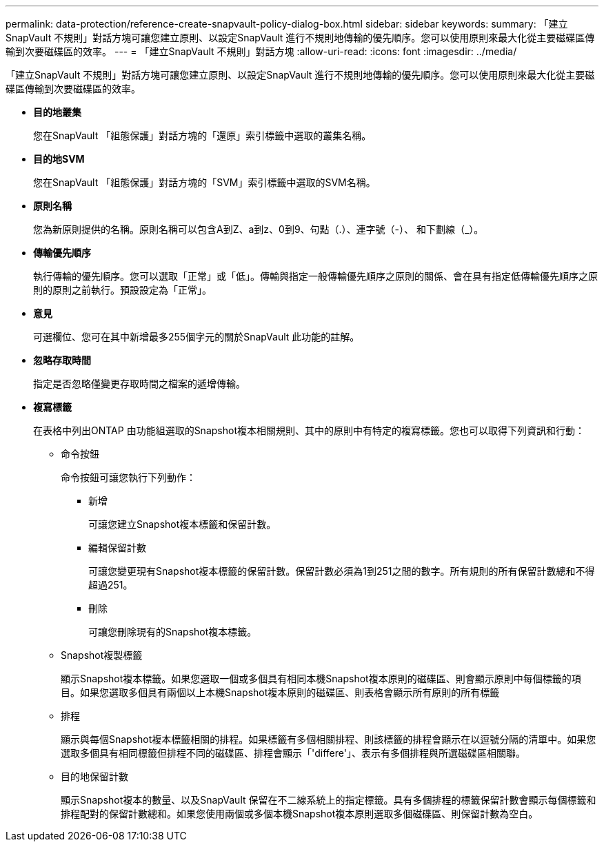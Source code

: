 ---
permalink: data-protection/reference-create-snapvault-policy-dialog-box.html 
sidebar: sidebar 
keywords:  
summary: 「建立SnapVault 不規則」對話方塊可讓您建立原則、以設定SnapVault 進行不規則地傳輸的優先順序。您可以使用原則來最大化從主要磁碟區傳輸到次要磁碟區的效率。 
---
= 「建立SnapVault 不規則」對話方塊
:allow-uri-read: 
:icons: font
:imagesdir: ../media/


[role="lead"]
「建立SnapVault 不規則」對話方塊可讓您建立原則、以設定SnapVault 進行不規則地傳輸的優先順序。您可以使用原則來最大化從主要磁碟區傳輸到次要磁碟區的效率。

* *目的地叢集*
+
您在SnapVault 「組態保護」對話方塊的「還原」索引標籤中選取的叢集名稱。

* *目的地SVM*
+
您在SnapVault 「組態保護」對話方塊的「SVM」索引標籤中選取的SVM名稱。

* *原則名稱*
+
您為新原則提供的名稱。原則名稱可以包含A到Z、a到z、0到9、句點（.）、連字號（-）、 和下劃線（_）。

* *傳輸優先順序*
+
執行傳輸的優先順序。您可以選取「正常」或「低」。傳輸與指定一般傳輸優先順序之原則的關係、會在具有指定低傳輸優先順序之原則的原則之前執行。預設設定為「正常」。

* *意見*
+
可選欄位、您可在其中新增最多255個字元的關於SnapVault 此功能的註解。

* *忽略存取時間*
+
指定是否忽略僅變更存取時間之檔案的遞增傳輸。

* *複寫標籤*
+
在表格中列出ONTAP 由功能組選取的Snapshot複本相關規則、其中的原則中有特定的複寫標籤。您也可以取得下列資訊和行動：

+
** 命令按鈕
+
命令按鈕可讓您執行下列動作：

+
*** 新增
+
可讓您建立Snapshot複本標籤和保留計數。

*** 編輯保留計數
+
可讓您變更現有Snapshot複本標籤的保留計數。保留計數必須為1到251之間的數字。所有規則的所有保留計數總和不得超過251。

*** 刪除
+
可讓您刪除現有的Snapshot複本標籤。



** Snapshot複製標籤
+
顯示Snapshot複本標籤。如果您選取一個或多個具有相同本機Snapshot複本原則的磁碟區、則會顯示原則中每個標籤的項目。如果您選取多個具有兩個以上本機Snapshot複本原則的磁碟區、則表格會顯示所有原則的所有標籤

** 排程
+
顯示與每個Snapshot複本標籤相關的排程。如果標籤有多個相關排程、則該標籤的排程會顯示在以逗號分隔的清單中。如果您選取多個具有相同標籤但排程不同的磁碟區、排程會顯示「'differe'」、表示有多個排程與所選磁碟區相關聯。

** 目的地保留計數
+
顯示Snapshot複本的數量、以及SnapVault 保留在不二線系統上的指定標籤。具有多個排程的標籤保留計數會顯示每個標籤和排程配對的保留計數總和。如果您使用兩個或多個本機Snapshot複本原則選取多個磁碟區、則保留計數為空白。




